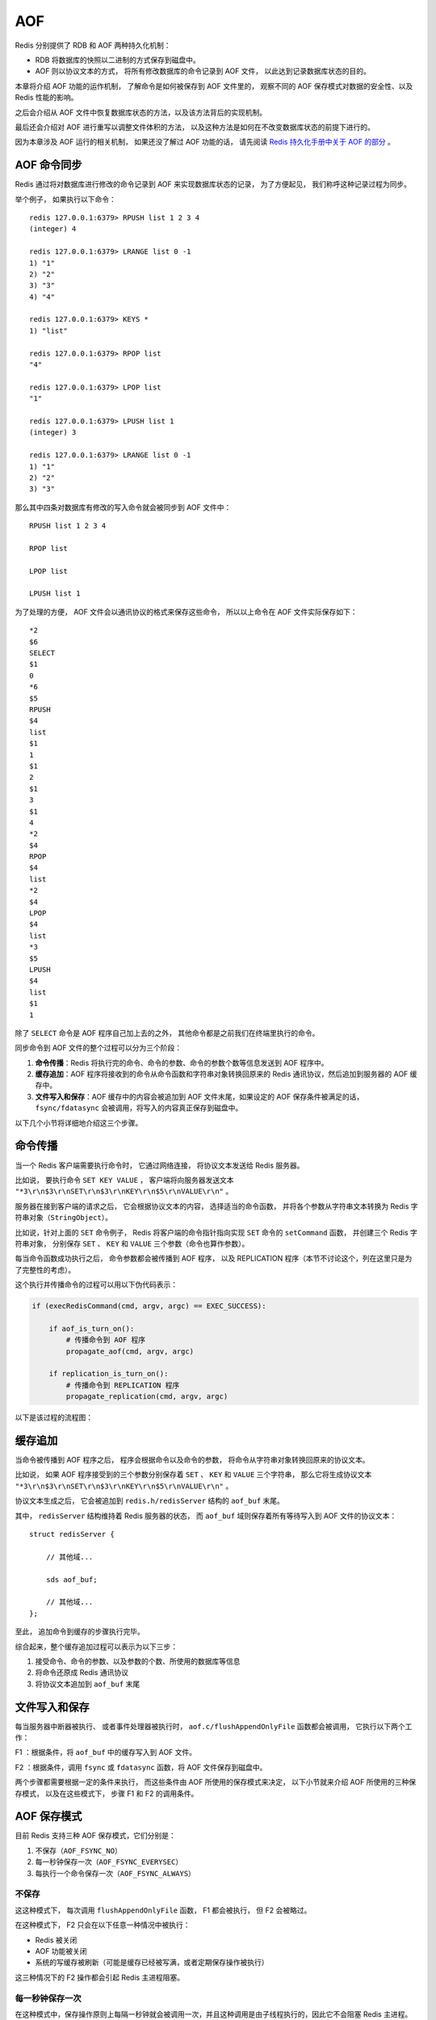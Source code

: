AOF
===============================

Redis 分别提供了 RDB 和 AOF 两种持久化机制：

- RDB 将数据库的快照以二进制的方式保存到磁盘中。

- AOF 则以协议文本的方式， 将所有修改数据库的命令记录到 AOF 文件， 以此达到记录数据库状态的目的。 

本章将介绍 AOF 功能的运作机制，
了解命令是如何被保存到 AOF 文件里的，
观察不同的 AOF 保存模式对数据的安全性、以及 Redis 性能的影响。

之后会介绍从 AOF 文件中恢复数据库状态的方法，以及该方法背后的实现机制。

最后还会介绍对 AOF 进行重写以调整文件体积的方法，
以及这种方法是如何在不改变数据库状态的前提下进行的。

因为本章涉及 AOF 运行的相关机制， 如果还没了解过 AOF 功能的话， 请先阅读 `Redis 持久化手册中关于 AOF 的部分 <http://redis.io/topics/persistence>`_ 。


AOF 命令同步
---------------

Redis 通过将对数据库进行修改的命令记录到 AOF 来实现数据库状态的记录，
为了方便起见，
我们称呼这种记录过程为同步。

举个例子，
如果执行以下命令：

::

    redis 127.0.0.1:6379> RPUSH list 1 2 3 4
    (integer) 4

    redis 127.0.0.1:6379> LRANGE list 0 -1
    1) "1"
    2) "2"
    3) "3"
    4) "4"

    redis 127.0.0.1:6379> KEYS *
    1) "list"

    redis 127.0.0.1:6379> RPOP list
    "4"

    redis 127.0.0.1:6379> LPOP list
    "1"

    redis 127.0.0.1:6379> LPUSH list 1
    (integer) 3

    redis 127.0.0.1:6379> LRANGE list 0 -1
    1) "1"
    2) "2"
    3) "3"

那么其中四条对数据库有修改的写入命令就会被同步到 AOF 文件中：

::

    RPUSH list 1 2 3 4

    RPOP list

    LPOP list

    LPUSH list 1

为了处理的方便，
AOF 文件会以通讯协议的格式来保存这些命令，
所以以上命令在 AOF 文件实际保存如下：

::

    *2
    $6
    SELECT
    $1
    0
    *6
    $5
    RPUSH
    $4
    list
    $1
    1
    $1
    2
    $1
    3
    $1
    4
    *2
    $4
    RPOP
    $4
    list
    *2
    $4
    LPOP
    $4
    list
    *3
    $5
    LPUSH
    $4
    list
    $1
    1

除了 ``SELECT`` 命令是 AOF 程序自己加上去的之外，
其他命令都是之前我们在终端里执行的命令。

同步命令到 AOF 文件的整个过程可以分为三个阶段：

1) **命令传播**\ ：Redis 将执行完的命令、命令的参数、命令的参数个数等信息发送到 AOF 程序中。

2) **缓存追加**\ ：AOF 程序将接收到的命令从命令函数和字符串对象转换回原来的 Redis 通讯协议，然后追加到服务器的 AOF 缓存中。

3) **文件写入和保存**\ ：AOF 缓存中的内容会被追加到 AOF 文件末尾，如果设定的 AOF 保存条件被满足的话， ``fsync/fdatasync`` 会被调用，将写入的内容真正保存到磁盘中。

以下几个小节将详细地介绍这三个步骤。


命令传播
---------

当一个 Redis 客户端需要执行命令时，
它通过网络连接，
将协议文本发送给 Redis 服务器。

比如说，
要执行命令 ``SET KEY VALUE`` ，
客户端将向服务器发送文本 ``"*3\r\n$3\r\nSET\r\n$3\r\nKEY\r\n$5\r\nVALUE\r\n"`` 。

服务器在接到客户端的请求之后，
它会根据协议文本的内容，
选择适当的命令函数，
并将各个参数从字符串文本转换为 Redis 字符串对象（\ ``StringObject``\ ）。

比如说，针对上面的 ``SET`` 命令例子，
Redis 将客户端的命令指针指向实现 ``SET`` 命令的 ``setCommand`` 函数，
并创建三个 Redis 字符串对象，
分别保存 ``SET`` 、 ``KEY`` 和 ``VALUE`` 三个参数（命令也算作参数）。

每当命令函数成功执行之后，
命令参数都会被传播到 AOF 程序，
以及 REPLICATION 程序（本节不讨论这个，列在这里只是为了完整性的考虑）。

这个执行并传播命令的过程可以用以下伪代码表示：

.. code-block:: python

    if (execRedisCommand(cmd, argv, argc) == EXEC_SUCCESS):

        if aof_is_turn_on():
            # 传播命令到 AOF 程序
            propagate_aof(cmd, argv, argc)

        if replication_is_turn_on():
            # 传播命令到 REPLICATION 程序
            propagate_replication(cmd, argv, argc)

以下是该过程的流程图：

.. image:: image/propagate.png


缓存追加
----------

当命令被传播到 AOF 程序之后，
程序会根据命令以及命令的参数，
将命令从字符串对象转换回原来的协议文本。

比如说，
如果 AOF 程序接受到的三个参数分别保存着 ``SET`` 、 ``KEY`` 和 ``VALUE`` 三个字符串，
那么它将生成协议文本 ``"*3\r\n$3\r\nSET\r\n$3\r\nKEY\r\n$5\r\nVALUE\r\n"`` 。

协议文本生成之后，
它会被追加到 ``redis.h/redisServer`` 结构的 ``aof_buf`` 末尾。

其中， ``redisServer`` 结构维持着 Redis 服务器的状态，
而 ``aof_buf`` 域则保存着所有等待写入到 AOF 文件的协议文本：

::

    struct redisServer {
        
        // 其他域...

        sds aof_buf;

        // 其他域...
    };

至此，
追加命令到缓存的步骤执行完毕。

综合起来，整个缓存追加过程可以表示为以下三步：

1. 接受命令、命令的参数、以及参数的个数、所使用的数据库等信息

2. 将命令还原成 Redis 通讯协议

3. 将协议文本追加到 ``aof_buf`` 末尾


文件写入和保存
----------------------------

每当服务器中断器被执行、
或者事件处理器被执行时，
``aof.c/flushAppendOnlyFile`` 函数都会被调用，
它执行以下两个工作：

F1 ：根据条件，将 ``aof_buf`` 中的缓存写入到 AOF 文件。

F2 ：根据条件，调用 ``fsync`` 或 ``fdatasync`` 函数，将 AOF 文件保存到磁盘中。

两个步骤都需要根据一定的条件来执行，
而这些条件由 AOF 所使用的保存模式来决定，
以下小节就来介绍 AOF 所使用的三种保存模式，
以及在这些模式下，
步骤 F1 和 F2 的调用条件。 


AOF 保存模式
-------------------

目前 Redis 支持三种 AOF 保存模式，它们分别是：

1. 不保存（\ ``AOF_FSYNC_NO``\ ）

2. 每一秒钟保存一次（\ ``AOF_FSYNC_EVERYSEC``\ ）

3. 每执行一个命令保存一次（\ ``AOF_FSYNC_ALWAYS``\ ）

不保存
^^^^^^^^^^^

这这种模式下，
每次调用 ``flushAppendOnlyFile`` 函数，
F1 都会被执行，
但 F2 会被略过。

在这种模式下， F2 只会在以下任意一种情况中被执行：

- Redis 被关闭

- AOF 功能被关闭

- 系统的写缓存被刷新（可能是缓存已经被写满，或者定期保存操作被执行）

这三种情况下的 F2 操作都会引起 Redis 主进程阻塞。

每一秒钟保存一次
^^^^^^^^^^^^^^^^^^^

在这种模式中，保存操作原则上每隔一秒钟就会被调用一次，并且这种调用是由子线程执行的，因此它不会阻塞 Redis 主进程。

注意，在上一句的说明里面使用了词语“原则上”，
在实际运行中，
程序在这种模式下对 ``fsync`` 或 ``fdatasync`` 的调用并不是每秒一次，
它和调用 ``flushAppendOnlyFile`` 函数时 Redis 所处的状态有关。

每当 ``flushAppendOnlyFile`` 函数被调用时，
可能会出现以下四种情况：

- 子线程正在执行 F2 ，并且：

    1. 这个 F2 的执行时间未超过 2 秒，那么程序直接返回，并不执行 F1 或新的 F2 。
    
    2. 这个 F2 已经执行超过 2 秒，那么程序执行 F1 ，但不执行新的 F2 。注意，因为这时 F1 的写入必须等待子线程先完成（旧的） F2 ，因此这里 F1 会比平时阻塞更长时间。

- 子线程没有在执行 F2 ，并且：

    3. 上次成功执行 F2 距今不超过 1 秒，那么程序执行 F1 ，但不执行 F2 。

    4. 上次成功执行 F2 距今已经超过 1 秒，那么程序执行 F1 和 F2 。

可以用流程图表示这四种情况：

.. image:: image/flush.png

根据以上说明可以知道，
在“每一秒钟保存一次”模式下，
如果在情况 1 中发生故障停机，
那么用户最多损失小于 2 秒内所产生的所有数据。

如果在情况 2 中发生故障停机，
那么用户损失的数据是可以超过 2 秒的。

Redis 官网上所说的，
AOF 在“每一秒钟保存一次”时发生故障，
只丢失 1 秒钟数据的说法，
实际上并不准确。

每执行一个命令保存一次
^^^^^^^^^^^^^^^^^^^^^^^^^

在这种模式下，每次执行完一个命令之后， F1 和 F2 都会被执行。

另外，因为 F2 是由 Redis 主进程执行的，所以在 F2 执行期间，主进程会被阻塞，不能接受命令请求。


AOF 保存模式对性能和安全性的影响
--------------------------------------

在上一个小节，
我们简短地描述了三种 AOF 保存模式的工作方式，
现在，
是时候研究一下这三个模式在安全性和性能方面的区别了。

对于三种 AOF 保存模式，
它们对服务器主进程的阻塞情况如下：

1. 不保存（\ ``AOF_FSYNC_NO``\ ）：写入和保存都由主进程执行，两个操作都会阻塞主进程。

2. 每一秒钟保存一次（\ ``AOF_FSYNC_EVERYSEC``\ ）：写入操作由主进程执行，阻塞主进程。保存操作由子线程执行，不直接阻塞主进程，但保存操作完成的快慢会影响写入操作的阻塞时长。

3. 每执行一个命令保存一次（\ ``AOF_FSYNC_ALWAYS``\ ）：和模式 1 一样。

因为阻塞操作会让 Redis 主进程无法持续处理请求，
所以一般说来，
阻塞操作执行得越少、完成得越快，
Redis 的性能就越好。

模式 1 的保存操作只会在AOF 关闭或 Redis 关闭时执行，
或者由操作系统触发，
在一般情况下，
这种模式只需要为写入阻塞，
因此它的写入性能要比后面两种模式要高，
当然，
这种性能的提高是以降低安全性为代价的：
在这种模式下，
如果运行的中途发生停机，
那么丢失数据的数量由操作系统决定。

模式 2 在性能方面要优于模式 3 ，
并且在通常情况下，
这种模式最多丢失不多于 2 秒的数据，
所以它的安全性要高于模式 1 ，
这是一种兼顾性能和安全性的保存方案。

模式 3 的安全性是最高的，
但性能也是最差的，
因为服务器必须阻塞直到命令信息被写入并保存到磁盘之后，
才能继续处理请求。

综合起来，当遭遇突然停机时，三种模式的 AOF 文件的内容如下：

1. 不保存（\ ``AOF_FSYNC_NO``\ ）：最后一次操作系统触发 ``fsync`` 或 ``fdatasync`` 调用时所保存的内容，触发的条件和时间由操作系统决定。

2. 每一秒钟保存一次（\ ``AOF_FSYNC_EVERYSEC``\ ）：后台线程最后一次执行 ``fsync`` 或  ``fdatasync`` 所保存的内容，一般情况下最多丢失不超过 2 秒的数据。

3. 每执行一个命令保存一次（\ ``AOF_FSYNC_ALWAYS``\ ）：AOF 文件最多只丢失一个命令的数据。


AOF 文件的读取和数据还原
----------------------------

AOF 文件保存了 Redis 的数据库状态，
而文件里面包含的都是符合 Redis 通讯协议格式的命令文本。

这也就是说，
只要根据 AOF 文件里的协议，
重新执行一遍里面指示的所有命令，
就可以还原 Redis 的数据库状态了。

Redis 读取 AOF 文件并还原数据库的详细步骤如下：

1. 创建一个不带网络连接的伪客户端（fake client）

2. 读取 AOF 所保存的文本，并根据内容还原出命令、命令的参数以及命令的个数

3. 根据命令、命令的参数和命令的个数，使用伪客户端执行该命令

4. 执行 2 和 3 ，直到 AOF 文件中的所有命令执行完毕

完成第 4 步之后，
AOF 文件所保存的数据库就会被完整地还原出来。

注意，
因为 Redis 的命令只能在客户端的上下文中被执行，
而 AOF 还原时所使用的命令来自于 AOF 文件，
而不是网络，
所以程序使用了一个没有网络连接的伪客户端来执行命令。
伪客户端执行命令的效果，
和带网络连接的客户端执行命令的效果，
完全一样。

整个读取和还原过程可以用以下伪代码表示：

.. code-block:: python

    def READ_AND_LOAD_AOF():

        # 打开并读取 AOF 文件
        file = open(aof_file_name)
        while file.is_not_reach_eof():

            # 读入一条协议文本格式的 Redis 命令
            cmd_in_text = file.read_next_command_in_protocol_format()

            # 根据文本命令，查找命令函数，并创建参数和参数个数等对象
            cmd, argv, argc = text_to_command(cmd_in_text)

            # 执行命令
            execRedisCommand(cmd, argv, argc)

        # 关闭文件
        file.close()

作为例子，
以下是一个简短的 AOF 文件的内容：

::

    *2
    $6
    SELECT
    $1
    0
    *3
    $3
    SET
    $3
    key
    $5
    value
    *8
    $5
    RPUSH
    $4
    list
    $1
    1
    $1
    2
    $1
    3
    $1
    4
    $1
    5
    $1
    6

当程序读入这个 AOF 文件时，
它首先执行 ``SELECT 0`` 命令 ——
这个 ``SELECT`` 命令是由 AOF 写入程序自动生成的，
它确保程序可以将数据还原到正确的数据库上。

然后执行后面的 ``SET key value`` 和 ``RPUSH 1 2 3 4`` 命令，
还原 ``key`` 和 ``list`` 两个键的数据。

.. note:: 
    为了避免对数据的完整性产生影响，
    在服务器载入数据的过程中，
    只有和数据库无关的 pubsub 功能可以正常使用，
    其他命令一律返回错误。


AOF 重写
-------------

AOF 文件通过同步 Redis 服务器所执行的命令，
从而实现了数据库状态的记录，
但是，
这种同步方式会造成一个问题：
随着运行时间的流逝，
AOF 文件会变得越来越大。

举个例子，
如果服务器执行了以下命令：

::

    RPUSH list 1 2 3 4      // [1, 2, 3, 4]

    RPOP list               // [1, 2, 3]

    LPOP list               // [2, 3]

    LPUSH list 1            // [1, 2, 3]

那么光是记录 ``list`` 键的状态，
AOF 文件就需要保存四条命令。

另一方面，
有些被频繁操作的键，
对它们所调用的命令可能有成百上千、甚至上万条，
如果这样被频繁操作的键有很多的话，
AOF 文件的体积就会急速膨胀，
对 Redis 、甚至整个系统的造成影响。

为了解决以上的问题，
Redis 需要对 AOF 文件进行重写（rewrite）：
创建一个新的 AOF 文件来代替原有的 AOF 文件，
新 AOF 文件和原有 AOF 文件保存的数据库状态完全一样，
但新 AOF 文件的体积小于等于原有 AOF 文件的体积。

以下就来介绍 AOF 重写的实现方式。


AOF 重写的实现
-------------------

所谓的“重写”其实是一个有歧义的词语，
实际上，
AOF 重写并不需要对原有的 AOF 文件进行任何写入和读取，
它针对的是数据库中键的当前值。

考虑这样一个情况，
如果服务器对键 ``list`` 执行了以下四条命令：

::

    RPUSH list 1 2 3 4      // [1, 2, 3, 4]

    RPOP list               // [1, 2, 3]

    LPOP list               // [2, 3]

    LPUSH list 1            // [1, 2, 3]

那么当前列表键 ``list`` 在数据库中的值就为 ``1`` 、 ``2`` 、 ``3`` 。

如果我们要保存这个列表的当前状态，
并且尽量减少所使用的命令数，
那么最简单的方式不是去 AOF 文件上分析前面执行的四条命令，
而是直接读取 ``list`` 键在数据库的当前值，
然后用一条 ``RPUSH 1 2 3`` 命令来代替前面的四条命令。

再考虑这样一个例子，
如果服务器对集合键 ``animal`` 执行了以下命令：

::

    SADD animal cat                 // {cat}

    SADD animal dog panda tiger     // {cat, dog, panda, tiger}

    SREM animal cat                 // {dog, panda, tiger}

    SADD animal cat lion            // {cat, lion, dog, panda, tiger}

那么使用一条 ``SADD animal cat lion dog panda tiger`` 命令，
就可以还原 ``animal`` 集合的状态，
这比之前的四条命令调用要大大减少。

除了列表和集合之外，
字符串、有序集、哈希表等键也可以用类似的方法来保存状态，
并且保存这些状态所使用的命令数量，
比起之间建立这些键的状态所使用命令的数量要大大减少。

根据键的类型，
使用适当的插入命令来重构键的当前值，
这就是 AOF 重写的实现原理。
整个重写过程可以用伪代码表示如下：

.. code-block:: python

  def AOF_REWRITE(tmp_tile_name):

    f = create(tmp_tile_name)

    # 遍历所有数据库
    for db in redisServer.db:

      # 如果数据库为空，那么跳过这个数据库
      if db.is_empty(): continue

      # 写入 SELECT 命令，用于切换数据库
      f.write_command("SELECT " + db.number)

      # 遍历所有键
      for key in db:
              
        # 如果键带有过期时间，并且已经过期，那么跳过这个键
        if key.have_expire_time() and key.is_expired(): continue

        if key.type == String:

          # 用 SET key value 命令来保存字符串键

          value = get_value_from_string(key)

          f.write_command("SET " + key + value)

        elif key.type == List:

          # 用 RPUSH key item1 item2 ... itemN 命令来保存列表键

          item1, item2, ..., itemN = get_item_from_list(key)
                  
          f.write_command("RPUSH " + key + item1 + item2 + ... + itemN)

        elif key.type == Set:

          # 用 SADD key member1 member2 ... memberN 命令来保存集合键
                  
          member1, member2, ..., memberN = get_member_from_set(key)

          f.write_command("SADD " + key + member1 + member2 + ... + memberN)

        elif key.type == Hash:

          # 用 HMSET key field1 value1 field2 value2 ... fieldN valueN 命令来保存哈希键

          field1, value1, field2, value2, ..., fieldN, valueN = get_field_and_value_from_hash(key)

          f.write_command("HMSET " + key + field1 + value1 + field2 + value2 + ... + fieldN + valueN)

        elif key.type == SortedSet:

          # 用 ZADD key score1 member1 score2 member2 ... scoreN memberN 命令来保存有序集键

          score1, member1, score2, member2, ..., scoreN, memberN = \ 
          get_score_and_member_from_sorted_set(key)

          f.write_command("ZADD " + key + score1 + member1 + score2 + member2 + ... + scoreN + memberN)
              
        else:

          raise_type_error()
             
        # 如果键带有过期时间，那么用 EXPIREAT key time 命令来保存键的过期时间
        if key.have_expire_time():
          f.write_command("EXPIREAT " + key + key.expire_time_in_unix_timestamp())

      # 关闭文件
      f.close()


AOF 后台重写
---------------

上一节展示的 AOF 重写程序可以很好地完成创建一个新 AOF 文件的任务，
但是在执行这个程序的时候，
调用者线程会被阻塞。

很明显，
作为一种辅佐性的优化手段，
Redis 不希望 AOF 重写造成服务器无法处理请求，
所以 Redis 决定将 AOF 重写程序放到（后台）子进程里执行，
这样处理的最大好处是：

1. 子进程进行 AOF 重写期间，主进程可以继续处理命令请求。

2. 子进程带有主进程的数据副本，使用子进程而不是线程，可以在避免锁的情况下，保证数据的安全性。

不过，
使用子进程也有一个问题需要解决：
因为子进程在进行 AOF 重写期间，
主进程还需要继续处理命令，
而新的命令可能对现有的数据进行修改，
这会让当前数据库的数据和重写后的 AOF 文件中的数据不一致。

为了解决这个问题，
Redis 增加了一个 AOF 重写缓存，
这个缓存在 fork 出子进程之后开始启用，
Redis 主进程在接到新的写命令之后，
除了会将这个写命令的协议内容追加到现有的 AOF 文件之外，
还会追加到这个缓存中：

.. image:: image/propagate_when_rewrite.png

换言之，
当子进程在执行 AOF 重写时，
主进程需要执行以下三个工作：

1. 处理命令请求。

2. 将写命令追加到现有的 AOF 文件中。

3. 将写命令追加到 AOF 重写缓存中。

这样一来可以保证：

1. 现有的 AOF 功能会继续执行，即使在 AOF 重写期间发生停机，也不会有任何数据丢失。

2. 所有对数据库进行修改的命令都会被记录到 AOF 重写缓存中。

当子进程完成 AOF 重写之后，
它会向父进程发送一个完成信号，
父进程在接到完成信号之后，
会调用一个信号处理函数，
并完成以下工作：

1. 将 AOF 重写缓存中的内容全部写入到新 AOF 文件中。

2. 对新的 AOF 文件进行改名，覆盖原有的 AOF 文件。

当步骤 1 执行完毕之后，
现有 AOF 文件、新 AOF 文件和数据库三者的状态就完全一致了。

当步骤 2 执行完毕之后，
程序就用体积更小的新 AOF 文件替换了原有的大体积的 AOF 文件。

这个信号处理函数执行完毕之后，
主进程就可以继续像往常一样接受命令请求了。
在整个 AOF 后台重写过程中，
只有最后的写入缓存和改名操作会造成主进程阻塞，
在其他时候，
AOF 后台重写都不会对主进程造成阻塞，
这将 AOF 重写对性能造成的影响降到了最低。

以上就是 AOF 后台重写，
也即是 ``BGREWRITEAOF`` 命令的工作原理。

..  后台重写的原因：
    - 不能阻塞主进程
    - 两个线程同时修改的话，数据不一致
    - 通过 fork ，可以很方便地获得当前数据的 snapshot
    - 但是， fork 也会让主进程接收到的数据无法同步到子线程
    - 所以，主进程必须在子进程进行 AOF 重写起见，用一个缓存，将 AOF 重写期间的所有命令缓存进去
    - 子进程重写完毕之后，向主进程发送信号
    - 主进程打开新的 AOF 文件，将命令缓存追加进去，然后将新的 AOF 文件改名，覆盖原有的旧 AOF 文件。
    - 至此，AOF 重写完成


AOF 后台重写的触发条件
------------------------

AOF 重写可以由用户通过调用 ``BGREWRITEAOF`` 手动触发。

另外，
服务器在 AOF 功能开启的情况下，
会维持一个记录当前 AOF 文件大小的变量 ``aof_current_size`` ，
一个记录最后一次 AOF 重写时 AOF 文件大小的变量 ``aof_rewirte_base_size`` ，
以及一个增长百分比变量 ``aof_rewirte_perc`` ，
每次当服务器中断器运行时，
它都会检查以下条件是否全部满足，
如果是的话，
就会触发自动的 AOF 重写：

1. 没有 ``BGSAVE`` 命令在进行。

2. 没有 ``BGREWRITEAOF`` 在进行。

3. 当前 AOF 文件大小和最后一次 AOF 重写时的大小之间的比率大于等于指定的增长百分比。

默认情况下，
增长百分比为 ``100%`` ，
也即是说，
如果当前 AOF 文件大小比最后一次 AOF 重写时的大小要大一倍的话，
那么触发自动 AOF 重写。


小结
-------

- AOF 文件通过保存所有修改数据库的命令来记录数据库的状态。

- AOF 文件中的所有命令都以 Redis 通讯协议的格式保存。

- 不同的 AOF 保存模式对数据的安全性、以及 Redis 的性能有很大的影响。

- AOF 重写的目的是用更小的体积来保存数据库状态，整个重写过程基本上不影响 Redis 主进程处理命令请求。

- AOF 重写是一个有歧义的名字，实际的重写工作是针对数据库的当前值来进行的，程序既不读写、也不使用原有的 AOF 文件。

- AOF 可以手动触发，也可以被服务器中断器自动触发。

